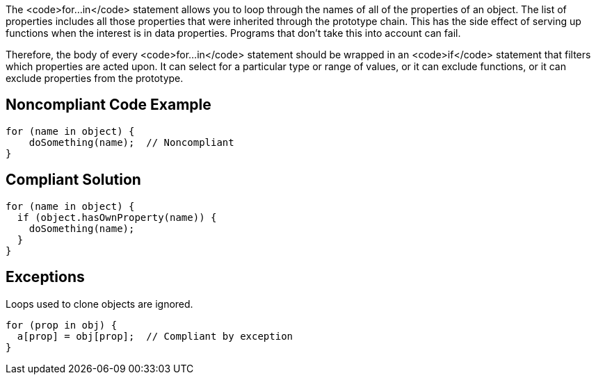 The <code>for...in</code> statement allows you to loop through the names of all of the properties of an object. The list of properties includes all those properties that were inherited through the prototype chain. This has the side effect of serving up functions when the interest is in data properties. Programs that don't take this into account can fail.

Therefore, the body of every <code>for...in</code> statement should be wrapped in an <code>if</code> statement that filters which properties are acted upon. It can select for a particular type or range of values, or it can exclude functions, or it can exclude properties from the prototype. 


== Noncompliant Code Example

----
for (name in object) {
    doSomething(name);  // Noncompliant
}
----


== Compliant Solution

----
for (name in object) {
  if (object.hasOwnProperty(name)) {
    doSomething(name);
  }
}
----


== Exceptions

Loops used to clone objects are ignored.

----
for (prop in obj) {
  a[prop] = obj[prop];  // Compliant by exception
}
----

